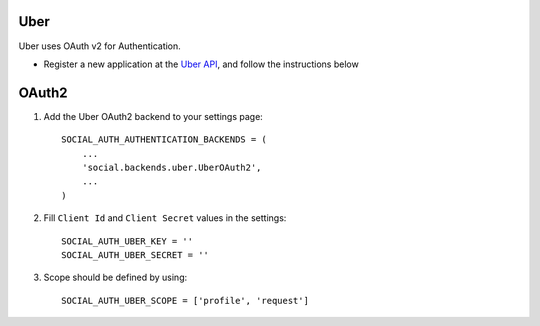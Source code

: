 Uber
=========

Uber uses OAuth v2 for Authentication.

- Register a new application at the `Uber API`_, and follow the instructions below

OAuth2
=========

1. Add the Uber OAuth2 backend to your settings page::

      SOCIAL_AUTH_AUTHENTICATION_BACKENDS = (
          ...
          'social.backends.uber.UberOAuth2',
          ...
      )

2. Fill ``Client Id`` and ``Client Secret`` values in the settings::

      SOCIAL_AUTH_UBER_KEY = ''
      SOCIAL_AUTH_UBER_SECRET = ''

3. Scope should be defined by using::

    SOCIAL_AUTH_UBER_SCOPE = ['profile', 'request']

.. _Uber API: https://developer.uber.com/dashboard
